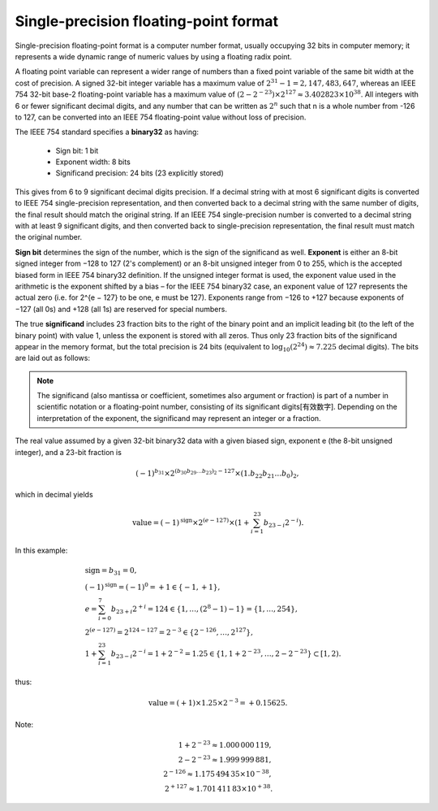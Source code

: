 **************************************
Single-precision floating-point format
**************************************

Single-precision floating-point format is a computer number format, 
usually occupying 32 bits in computer memory; it represents a wide 
dynamic range of numeric values by using a floating radix point.

A floating point variable can represent a wider range of numbers than 
a fixed point variable of the same bit width at the cost of precision. 
A signed 32-bit integer variable has a maximum value of :math:`2^{31} − 1 = 2,147,483,647`, 
whereas an IEEE 754 32-bit base-2 floating-point variable has a maximum value of 
:math:`(2 − 2^{−23}) \times 2^{127} \approx 3.402823 \times 10^{38}`. All integers 
with 6 or fewer significant decimal digits, and any number that can be written as 
:math:`2^n` such that n is a whole number from -126 to 127, can be converted into 
an IEEE 754 floating-point value without loss of precision.

The IEEE 754 standard specifies a **binary32** as having:

   * Sign bit: 1 bit
   * Exponent width: 8 bits
   * Significand precision: 24 bits (23 explicitly stored)
     
This gives from 6 to 9 significant decimal digits precision. 
If a decimal string with at most 6 significant digits is converted 
to IEEE 754 single-precision representation, and then converted back 
to a decimal string with the same number of digits, the final result 
should match the original string. If an IEEE 754 single-precision number 
is converted to a decimal string with at least 9 significant digits, and 
then converted back to single-precision representation, the final result 
must match the original number.

**Sign bit** determines the sign of the number, which is the sign of the 
significand as well. **Exponent** is either an 8-bit signed integer from
−128 to 127 (2's complement) or an 8-bit unsigned integer from 0 to 255, 
which is the accepted biased form in IEEE 754 binary32 definition. If 
the unsigned integer format is used, the exponent value used in the arithmetic 
is the exponent shifted by a bias – for the IEEE 754 binary32 case, an exponent 
value of 127 represents the actual zero (i.e. for 2^{e − 127} to be one, e must 
be 127). Exponents range from −126 to +127 because exponents of −127 (all 0s) 
and +128 (all 1s) are reserved for special numbers.

The true **significand** includes 23 fraction bits to the right of the binary point 
and an implicit leading bit (to the left of the binary point) with value 1, unless 
the exponent is stored with all zeros. Thus only 23 fraction bits of the significand 
appear in the memory format, but the total precision is 24 bits (equivalent to 
:math:`\log_{10}(2^{24}) \approx 7.225` decimal digits). The bits are laid out as follows:

.. image:: images/Float_example.svg

.. note::

   The significand (also mantissa or coefficient, sometimes also argument or fraction) 
   is part of a number in scientific notation or a floating-point number, consisting 
   of its significant digits[有效数字]. Depending on the interpretation of the exponent, 
   the significand may represent an integer or a fraction. 

The real value assumed by a given 32-bit binary32 data with a given biased sign, 
exponent e (the 8-bit unsigned integer), and a 23-bit fraction is

.. math:: 

   { (-1)^{b_{31}} \times 2^{(b_{30}b_{29}\dots b_{23})_{2}-127}\times (1.b_{22}b_{21}\dots b_{0})_{2},}

which in decimal yields

.. math::

   {{\text{value}}=(-1)^{\text{sign}} \times 2^{(e-127)} \times (1+\sum_{i=1}^{23}b_{23-i}2^{-i}).}

In this example:

.. math::

   & {\text{sign}} = b_{31}=0, \\
   & {(-1)^{\text{sign}} = (-1)^{0}=+1 \in \{-1,+1\}}, \\
   & {e = \sum_{i=0}^{7}b_{23+i}2^{+i} = 124 \in \{1,\ldots ,(2^{8}-1)-1\}=\{1,\ldots ,254\}}, \\
   & {2^{(e-127)} = 2^{124-127} = 2^{-3} \in \{2^{-126},\ldots ,2^{127}\}}, \\
   & {1 + \sum_{i=1}^{23}b_{23-i}2^{-i} = 1 + 2^{-2} = 1.25 \in \{1,1+2^{-23},\ldots ,2-2^{-23}\} \subset [1,2)}.

thus:

.. math::

   {{\text{value}}=(+1) \times 1.25 \times 2^{-3} = +0.15625}.

Note:

.. math::

   {1+2^{-23} \approx 1.000\,000\,119}, \\
   {2-2^{-23}\approx 1.999\,999\,881}, \\
   {2^{-126} \approx 1.175\,494\,35 \times 10^{-38}}, \\
   {2^{+127} \approx 1.701\,411\,83 \times 10^{+38}}.
